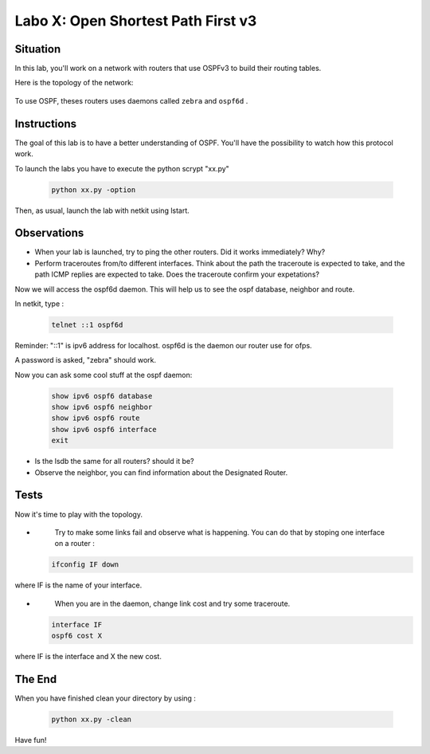 ===================================
Labo X: Open Shortest Path First v3
===================================

Situation
---------


In this lab, you'll work on a network with routers that use OSPFv3 to build their routing tables.

Here is the topology of the network:

  .. figure:: ../../png/labs/traceroute/topology.png
     :align: center
     :scale: 100


To use OSPF, theses routers uses daemons called ``zebra`` and ``ospf6d`` .

Instructions
------------

The goal of this lab is to have a better understanding of OSPF. You'll have the possibility to watch how this protocol work.

To launch the labs you have to execute the python scrypt "xx.py"

 .. code:: console

    python xx.py -option


Then, as usual, launch the lab with netkit using lstart.

Observations
------------

-
    When your lab is launched, try to ping the other routers. Did it works immediately? Why?

-
    Perform traceroutes from/to different interfaces. 
    Think about the path the traceroute is expected to take, and the path ICMP replies are expected to take.
    Does the traceroute confirm your expetations?

Now we will access the ospf6d daemon. This will help us to see the ospf database, neighbor and route.

In netkit, type :

 .. code:: console

    telnet ::1 ospf6d

Reminder: "::1" is ipv6 address for localhost. ospf6d is the daemon our router use for ofps.

A password is asked, "zebra" should work.

Now you can ask some cool stuff at the ospf daemon:

 .. code:: console

    show ipv6 ospf6 database
    show ipv6 ospf6 neighbor
    show ipv6 ospf6 route
    show ipv6 ospf6 interface
    exit

-
    Is the lsdb the same for all routers? should it be?

-
    Observe the neighbor, you can find information about the Designated Router.


Tests
-----
Now it's time to play with the topology.

-
    Try to make some links fail and observe what is happening. You can do that by stoping one interface on a router :

 .. code:: console

    ifconfig IF down

where IF is the name of your interface.

-
    When you are in the daemon, change link cost and try some traceroute.

 .. code:: console

    interface IF
    ospf6 cost X

where IF is the interface and X the new cost.

The End
--------
When you have finished clean your directory by using :

 .. code:: console

    python xx.py -clean

Have fun!
